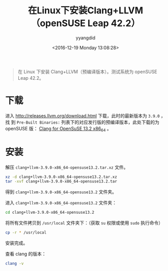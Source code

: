 #+TITLE: 在Linux下安装Clang+LLVM（openSUSE Leap 42.2）
#+DATE: <2016-12-19 Monday 13:08:28>
#+TAGS: Linux, Clang, LLVM
#+PERMALINK: 在Linux下安装Clang+LLVM（openSUSE Leap 42.2）
#+VERSION: 0.1
#+CATEGORIES: Linux
#+LAYOUT: post
#+AUTHOR: yyangdid
#+EMAIL: yyangdid@gmail.com
#+COMMENTS: yes
#+BEGIN_QUOTE
在 Linux 下安装 Clang+LLVM（预编译版本）。测试系统为 openSUSE Leap 42.2。
#+END_QUOTE
#+BEGIN_EXPORT html
<!--more-->
#+END_EXPORT
* 下载
进入 [[http://releases.llvm.org/download.html]] 下载，此时的最新版本为 =3.9.0= ，找
到 =Pre-Built Binaries:= 列表下的对应发行版的预编译版本，此处下载的为 openSUSE 版：
[[http://releases.llvm.org/3.9.0/clang+llvm-3.9.0-x86_64-opensuse13.2.tar.xz][Clang for OpenSuSE 13.2 x86_64]] 。
* 安装
解压 =clang+llvm-3.9.0-x86_64-opensuse13.2.tar.xz= 文件。
#+BEGIN_SRC sh
xz -d clang+llvm-3.9.0-x86_64-opensuse13.2.tar.xz
tar -xvf clang+llvm-3.9.0-x86_64-opensuse13.2.tar
#+END_SRC
得到 =clang+llvm-3.9.0-x86_64-opensuse13.2= 文件夹。

进入 =clang+llvm-3.9.0-x86_64-opensuse13.2= 文件夹：
#+BEGIN_SRC sh
cd clang+llvm-3.9.0-x86_64-opensuse13.2
#+END_SRC
将所有文件拷贝到 =/usr/local= 文件夹下：（获取 =su= 权限或使用 =sudo= 执行命令）
#+BEGIN_SRC sh
cp -r * /usr/local
#+END_SRC
安装完成。

查看 clang 的版本：
#+BEGIN_SRC sh
clang -v
#+END_SRC
